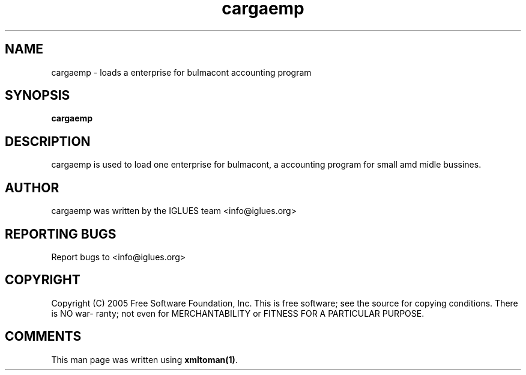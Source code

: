 .TH cargaemp 1 User Manuals
.SH NAME
cargaemp \- loads a enterprise for bulmacont accounting program
.SH SYNOPSIS
\fBcargaemp
\f1
.SH DESCRIPTION
cargaemp is used to load one enterprise for bulmacont, a accounting program for small amd midle bussines.
.SH AUTHOR
cargaemp was written by the IGLUES team <info\@iglues.org>
.SH REPORTING BUGS
Report bugs to <info\@iglues.org>
.SH COPYRIGHT
Copyright (C) 2005 Free Software Foundation, Inc. This is free software; see the source for copying conditions. There is NO war- ranty; not even for MERCHANTABILITY or FITNESS FOR A PARTICULAR PURPOSE.
.SH COMMENTS
This man page was written using \fBxmltoman(1)\f1.
